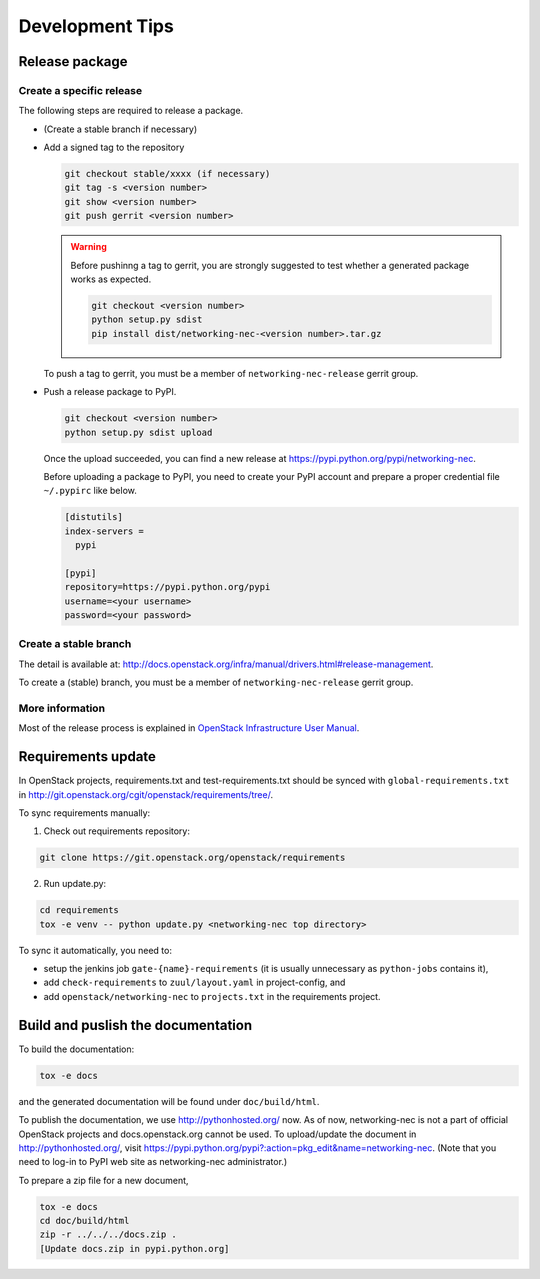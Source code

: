================
Development Tips
================

Release package
---------------

Create a specific release
~~~~~~~~~~~~~~~~~~~~~~~~~

The following steps are required to release a package.

* (Create a stable branch if necessary)
* Add a signed tag to the repository

  .. code-block:: console

     git checkout stable/xxxx (if necessary)
     git tag -s <version number>
     git show <version number>
     git push gerrit <version number>

  .. warning::

     Before pushinng a tag to gerrit, you are strongly suggested to
     test whether a generated package works as expected.

     .. code-block:: console

        git checkout <version number>
        python setup.py sdist
        pip install dist/networking-nec-<version number>.tar.gz

  To push a tag to gerrit, you must be a member of
  ``networking-nec-release`` gerrit group.

* Push a release package to PyPI.

  .. code-block:: console

     git checkout <version number>
     python setup.py sdist upload

  Once the upload succeeded, you can find a new release at
  https://pypi.python.org/pypi/networking-nec.

  Before uploading a package to PyPI, you need to create your PyPI
  account and prepare a proper credential file ``~/.pypirc`` like below.

  .. code-block:: ini

     [distutils]
     index-servers =
       pypi

     [pypi]
     repository=https://pypi.python.org/pypi
     username=<your username>
     password=<your password>

Create a stable branch
~~~~~~~~~~~~~~~~~~~~~~

The detail is available at:
http://docs.openstack.org/infra/manual/drivers.html#release-management.

To create a (stable) branch, you must be a member of
``networking-nec-release`` gerrit group.

More information
~~~~~~~~~~~~~~~~

Most of the release process is explained in
`OpenStack Infrastructure User Manual
<http://docs.openstack.org/infra/manual/>`_.

Requirements update
-------------------

In OpenStack projects, requirements.txt and test-requirements.txt
should be synced with ``global-requirements.txt`` in
http://git.openstack.org/cgit/openstack/requirements/tree/.

To sync requirements manually:

1. Check out requirements repository:

.. code-block:: console

   git clone https://git.openstack.org/openstack/requirements

2. Run update.py:

.. code-block:: console

   cd requirements
   tox -e venv -- python update.py <networking-nec top directory>

To sync it automatically, you need to:

* setup the jenkins job ``gate-{name}-requirements``
  (it is usually unnecessary as ``python-jobs`` contains it),
* add ``check-requirements`` to ``zuul/layout.yaml`` in
  project-config, and
* add ``openstack/networking-nec`` to ``projects.txt`` in the
  requirements project.

Build and puslish the documentation
-----------------------------------

To build the documentation:

.. code-block:: console

   tox -e docs

and the generated documentation will be found under ``doc/build/html``.

To publish the documentation, we use http://pythonhosted.org/ now.
As of now, networking-nec is not a part of official OpenStack projects
and docs.openstack.org cannot be used.
To upload/update the document in http://pythonhosted.org/,
visit https://pypi.python.org/pypi?:action=pkg_edit&name=networking-nec.
(Note that you need to log-in to PyPI web site as networking-nec administrator.)

To prepare a zip file for a new document,

.. code-block:: console

   tox -e docs
   cd doc/build/html
   zip -r ../../../docs.zip .
   [Update docs.zip in pypi.python.org]
